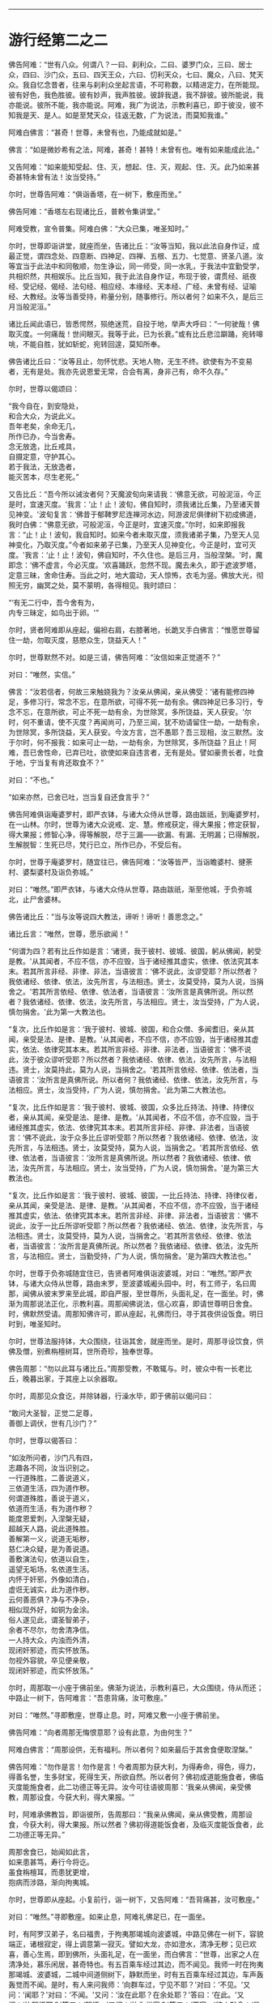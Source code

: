 
--------------

* 游行经第二之二
佛告阿难：“世有八众。何谓八？一曰、刹利众，二曰、婆罗门众，三曰、居士众，四曰、沙门众，五曰、四天王众，六曰、忉利天众，七曰、魔众，八曰、梵天众。我自忆念昔者，往来与刹利众坐起言语，不可称数，以精进定力，在所能现。彼有好色，我色胜彼。彼有妙声，我声胜彼。彼辞我退，我不辞彼。彼所能说，我亦能说。彼所不能，我亦能说。阿难，我广为说法，示教利喜已，即于彼没，彼不知我是天、是人。如是至梵天众，往返无数，广为说法，而莫知我谁。”

阿难白佛言：“甚奇！世尊，未曾有也，乃能成就如是。”

佛言：“如是微妙希有之法，阿难，甚奇！甚特！未曾有也。唯有如来能成此法。”

又告阿难：“如来能知受起、住、灭，想起、住、灭，观起、住、灭。此乃如来甚奇甚特未曾有法！汝当受持。”

尔时，世尊告阿难：“俱诣香塔，在一树下，敷座而坐。”

佛告阿难：“香塔左右现诸比丘，普敕令集讲堂。”

阿难受教，宣令普集。阿难白佛：“大众已集，唯圣知时。”

尔时，世尊即诣讲堂，就座而坐，告诸比丘：“汝等当知，我以此法自身作证，成最正觉，谓四念处、四意断、四神足、四禅、五根、五力、七觉意、贤圣八道。汝等宜当于此法中和同敬顺，勿生诤讼，同一师受，同一水乳，于我法中宜勤受学，共相炽然，共相娱乐。比丘当知，我于此法自身作证，布现于彼，谓贯经、祇夜经、受记经、偈经、法句经、相应经、本缘经、天本经、广经、未曾有经、证喻经、大教经。汝等当善受持，称量分别，随事修行。所以者何？如来不久，是后三月当般泥洹。”

诸比丘闻此语已，皆悉愕然，殒绝迷荒，自投于地，举声大呼曰：“一何驶哉！佛取灭度。一何痛哉！世间眼灭。我等于此，已为长衰。”或有比丘悲泣躃踊，宛转嗥咷，不能自胜，犹如斩蛇，宛转回遑，莫知所奉。

佛告诸比丘曰：“汝等且止，勿怀忧悲。天地人物，无生不终。欲使有为不变易者，无有是处。我亦先说恩爱无常，合会有离，身非己有，命不久存。”

尔时，世尊以偈颂曰：

“我今自在，到安隐处，\\
 和合大众，为说此义。\\
 吾年老矣，余命无几，\\
 所作已办，今当舍寿。\\
 念无放逸，比丘戒具，\\
 自摄定意，守护其心。\\
 若于我法，无放逸者，\\
 能灭苦本，尽生老死。”

又告比丘：“吾今所以诫汝者何？天魔波旬向来请我：‘佛意无欲，可般泥洹，今正是时，宜速灭度。'我言：‘止！止！波旬，佛自知时，须我诸比丘集，乃至诸天普见神变。'波旬复言：‘佛昔于郁鞞罗尼连禅河水边，阿游波尼俱律树下初成佛道，我时白佛：“佛意无欲，可般泥洹，今正是时，宜速灭度。”尔时，如来即报我言：“止！止！波旬，我自知时。如来今者未取灭度，须我诸弟子集，乃至天人见神变化，乃取灭度。”今者如来弟子已集，乃至天人见神变化，今正是时，宜可灭度。'我言：‘止！止！波旬，佛自知时，不久住也。是后三月，当般涅槃。'时，魔即念：‘佛不虚言，今必灭度。'欢喜踊跃，忽然不现。魔去未久，即于遮波罗塔，定意三昧，舍命住寿。当此之时，地大震动，天人惊怖，衣毛为竖。佛放大光，彻照无穷，幽冥之处，莫不蒙明，各得相见。我时颂曰：

“‘有无二行中，吾今舍有为，\\
  内专三昧定，如鸟出于卵。'”

尔时，贤者阿难即从座起，偏袒右肩，右膝著地，长跪叉手白佛言：“惟愿世尊留住一劫，勿取灭度，慈愍众生，饶益天人！”

尔时，世尊默然不对。如是三请，佛告阿难：“汝信如来正觉道不？”

对曰：“唯然，实信。”

佛言：“汝若信者，何故三来触娆我为？汝亲从佛闻，亲从佛受：‘诸有能修四神足，多修习行，常念不忘，在意所欲，可得不死一劫有余。佛四神足已多习行，专念不忘，在意所欲，可止不死一劫有余，为世除冥，多所饶益，天人获安。'尔时，何不重请，使不灭度？再闻尚可，乃至三闻，犹不劝请留住一劫，一劫有余，为世除冥，多所饶益，天人获安。今汝方言，岂不愚耶？吾三现相，汝三默然。汝于尔时，何不报我：如来可止一劫，一劫有余，为世除冥，多所饶益？且止！阿难，吾已舍性命，已弃已吐，欲使如来自违言者，无有是处。譬如豪贵长者，吐食于地，宁当复有肯还取食不？”

对曰：“不也。”

“如来亦然，已舍已吐，岂当复自还食言乎？”

佛告阿难俱诣庵婆罗村，即严衣钵，与诸大众侍从世尊，路由跋祇，到庵婆罗村，在一山林。尔时，世尊为诸大众说戒、定、慧。修戒获定，得大果报；修定获智，得大果报；修智心净，得等解脱，尽于三漏------欲漏、有漏、无明漏；已得解脱，生解脱智：生死已尽，梵行已立，所作已办，不受后有。

尔时，世尊于庵婆罗村，随宜往已，佛告阿难：“汝等皆严，当诣瞻婆村、揵荼村、婆梨婆村及诣负弥城。”

对曰：“唯然。”即严衣钵，与诸大众侍从世尊，路由跋祇，渐至他城，于负弥城北，止尸舍婆林。

佛告诸比丘：“当与汝等说四大教法，谛听！谛听！善思念之。”

诸比丘言：“唯然，世尊，愿乐欲闻！”

“何谓为四？若有比丘作如是言：‘诸贤，我于彼村、彼城、彼国，躬从佛闻，躬受是教。'从其闻者，不应不信，亦不应毁，当于诸经推其虚实，依律、依法究其本末。若其所言非经、非律、非法，当语彼言：‘佛不说此，汝谬受耶？所以然者？我依诸经、依律、依法，汝先所言，与法相违。贤士，汝莫受持，莫为人说，当捐舍之。'若其所言依经、依律、依法者，当语彼言：‘汝所言是真佛所说。所以然者？我依诸经、依律、依法，汝先所言，与法相应。贤士，汝当受持，广为人说，慎勿捐舍。'此为第一大教法也。

“复次，比丘作如是言：‘我于彼村、彼城、彼国，和合众僧、多闻耆旧，亲从其闻，亲受是法、是律、是教。'从其闻者，不应不信，亦不应毁，当于诸经推其虚实，依法、依律究其本末。若其所言非经、非律、非法者，当语彼言：‘佛不说此，汝于彼众谬听受耶？所以然者？我依诸经、依律、依法，汝先所言，与法相违。贤士，汝莫持此，莫为人说，当捐舍之。'若其所言依经、依律、依法者，当语彼言：‘汝所言是真佛所说。所以者何？我依诸经、依律、依法，汝先所言，与法相应。贤士，汝当受持，广为人说，慎勿捐舍。'此为第二大教法也。

“复次，比丘作如是言：‘我于彼村、彼城、彼国，众多比丘持法、持律、持律仪者，亲从其闻，亲受是法、是律、是教。'从其闻者，不应不信，亦不应毁，当于诸经推其虚实，依法、依律究其本未。若其所言非经、非律、非法者，当语彼言：‘佛不说此，汝于众多比丘谬听受耶？所以然者？我依诸经、依律、依法，汝先所言，与法相违。贤士，汝莫受持，莫为人说，当捐舍之。'若其所言依经、依律、依法者，当语彼言：‘汝所言是真佛所说。所以然者？我依诸经、依律、依法，汝先所言，与法相应。贤士，汝当受持，广为人说，慎勿捐舍。'是为第三大教法也。

“复次，比丘作如是言：‘我于彼村、彼城、彼国，一比丘持法、持律、持律仪者，亲从其闻，亲受是法、是律、是教。'从其闻者，不应不信，亦不应毁，当于诸经推其虚实，依法、依律究其本末。若所言非经、非律、非法者，当语彼言：‘佛不说此，汝于一比丘所谬听受耶？所以然者？我依诸经、依法、依律，汝先所言，与法相违。贤士，汝莫受持，莫为人说，当捐舍之。'若其所言依经、依律、依法者，当语彼言：‘汝所言是真佛所说。所以然者？我依诸经、依律、依法，汝先所言，与法相应。贤士，当勤受持，广为人说，慎勿捐舍。'是为第四大教法也。”

尔时，世尊于负弥城随宜住已，告贤者阿难俱诣波婆城，对曰：“唯然。”即严衣钵，与诸大众侍从世尊，路由末罗，至波婆城阇头园中。时，有工师子，名曰周那，闻佛从彼末罗来至此城，即自严服，至世尊所，头面礼足，在一面坐。时，佛渐为周那说法正化，示教利喜。周那闻佛说法，信心欢喜，即请世尊明日舍食。时，佛默然受请。周那知佛许可，即从座起，礼佛而归，寻于其夜供设饭食。明日时到，唯圣知时。

尔时，世尊法服持钵，大众围绕，往诣其舍，就座而坐。是时，周那寻设饮食，供佛及僧，别煮栴檀树耳，世所奇珍，独奉世尊。

佛告周那：“勿以此耳与诸比丘。”周那受教，不敢辄与。时，彼众中有一长老比丘，晚暮出家，于其座上以余器取。

尔时，周那见众食讫，并除钵器，行澡水毕，即于佛前以偈问曰：

“敢问大圣智，正觉二足尊，\\
 善御上调伏，世有几沙门？”

尔时，世尊以偈答曰：

“如汝所问者，沙门凡有四，\\
 志趣各不同，汝当识别之。\\
 一行道殊胜，二善说道义，\\
 三依道生活，四为道作秽。\\
 何谓道殊胜，善说于道义，\\
 依道而生活，有为道作秽？\\
 能度恩爱刺，入涅槃无疑，\\
 超越天人路，说此道殊胜。\\
 善解第一义，说道无垢秽，\\
 慈仁决众疑，是为善说道。\\
 善敷演法句，依道以自生，\\
 遥望无垢场，名依道生活。\\
 内怀于奸邪，外像如清白，\\
 虚诳无诚实，此为道作秽。\\
 云何善恶俱？净与不净杂，\\
 相似现外好，如铜为金涂。\\
 俗人遂见此，谓圣智弟子，\\
 余者不尽尔，勿舍清净信。\\
 一人持大众，内浊而外清，\\
 现闭奸邪迹，而实怀放荡。\\
 勿视外容貌，卒见便亲敬，\\
 现闭奸邪迹，而实怀放荡。”

尔时，周那取一小座于佛前坐。佛渐为说法，示教利喜已，大众围绕，侍从而还；中路止一树下，告阿难言：“吾患背痛，汝可敷座。”

对曰：“唯然。”寻即敷座，世尊止息。时，阿难又敷一小座于佛前坐。

佛告阿难：“向者周那无悔恨意耶？设有此意，为由何生？”

阿难白佛言：“周那设供，无有福利。所以者何？如来最后于其舍食便取涅槃。”

佛告阿难：“勿作是言！勿作是言！今者周那为获大利，为得寿命，得色，得力，得善名誉，生多财宝，死得生天，所欲自然。所以者何？佛初成道能施食者，佛临灭度能施食者，此二功德正等无异。汝今可往语彼周那：‘我亲从佛闻，亲受佛教，周那设食，今获大利，得大果报。'”

时，阿难承佛教旨，即诣彼所，告周那曰：“我亲从佛闻，亲从佛受教，周那设食，今获大利，得大果报。所以然者？佛初得道能饭食者，及临灭度能饭食者，此二功德正等无异。”

周那舍食已，始闻如此言，\\
如来患甚笃，寿行今将讫。\\
虽食栴檀耳，而患犹更增，\\
抱病而涉路，渐向拘夷城。

尔时，世尊即从座起。小复前行，诣一树下，又告阿难：“吾背痛甚，汝可敷座。”

对曰：“唯然。”寻即敷座。如来止息，阿难礼佛足已，在一面坐。

时，有阿罗汉弟子，名曰福贵，于拘夷那竭城向波婆城，中路见佛在一树下，容貌端正，诸根寂定，得上调意第一寂灭。譬如大龙，亦如澄水，清净无秽；见已欢喜，善心生焉，即到佛所，头面礼足，在一面坐，而白佛言：“世尊，出家之人在清净处，慕乐闲居，甚奇特也。有五百乘车经过其边，而不闻见。我师一时在拘夷那竭城、波婆城，二城中间道侧树下，静默而坐，时有五百乘车经过其边，车声轰轰觉而不闻。是时，有人来问我师：‘向群车过，宁见不耶？'对曰：‘不见。'又问：‘闻耶？'对曰：‘不闻。'又问：‘汝在此耶？在余处耶？'答曰：‘在此。'又问：‘汝醒悟耶？'答曰：‘醒悟。'又问：‘汝为觉寐？'答曰：‘不寐。'彼人默念：‘是希有也！出家之人专精乃尔，车声轰轰觉而不闻。'即语我师曰：‘向有五百乘车从此道过，车声振动，尚且不闻，岂他闻哉？'即为作礼，欢喜而去。”

佛告福贵：“我今问汝，随意所答。群车振动觉而不闻，雷动天地觉而不闻，何者为难？”

福贵白佛言：“千万车声，岂等雷电？不闻车声未足为难，雷动天地觉而不闻，斯乃为难。”

佛告福贵：“我于一时游阿越村，在一草庐，时有异云暴起，雷电霹雳，杀四特牛、耕者兄弟二人，人众大聚。时，我出草庐，彷徉经行。彼大众中有一人来至我所，头面礼足，随我经行，我知而故问：‘彼大众聚何所为耶？'其人即问：‘佛向在何所？为觉寐耶？'答曰：‘在此，时不寐也。'其人亦叹希闻得定如佛者也，雷电霹雳，声聒天地，而独寂定觉而不闻，乃白佛言：‘向有异云暴起，雷电霹雳，杀四特牛、耕者兄弟二人，彼大众聚，其正为此。'其人心悦，即得法喜，礼佛而去。”

尔时，福贵被二黄叠，价值百千，即从座起，长跪叉手而白佛言：“今以此叠奉上世尊，愿垂纳受！”

佛告福贵：“汝以一叠施我，一施阿难。”尔时，福贵承佛教旨，一奉如来，一施阿难。佛愍彼故，即为纳受。时，福贵礼佛足已，于一面坐，佛渐为说法，示教利喜：施论、戒论、生天之论，欲为大患、不净、秽污，上漏为碍，出要为上。时，佛知福贵意，欢喜柔软，无诸盖、缠，易可开化，如诸佛常法，即为福贵说苦圣谛，苦集、苦灭、苦出要谛。

时，福贵信心清净，譬如净洁白叠易为受色，即于座上远尘离垢，诸法法眼生，见法得法，决定正住，不堕恶道，成就无畏，而白佛言：“我今归依佛、归依法、归依僧，惟愿如来听我于正法中为优婆塞！自今已后，尽寿不杀、不盗、不淫、不欺、不饮酒，惟愿世尊听我于正法中为优婆塞！”

又白佛言：“世尊，游化若诣波婆城，惟愿屈意过贫聚中！所以然者？欲尽家所有饮食、床卧、衣服、汤药，奉献世尊！世尊受已，家内获安。”

佛言：“汝所言善。”

尔时，世尊为福贵说法，示教利喜已，即从座起，头面礼足，欢喜而去。其去未久，阿难寻以黄叠奉上如来，如来哀愍，即为受之，被于身上。

尔时，世尊颜貌从容，威光炽盛，诸根清净，面色和悦。阿难见已，默自思念：“自我得侍二十五年，未曾见佛面色光泽，发明如今。”即从座起，右膝著地，叉手合掌，前白佛言：“自我得侍二十五年，未曾见佛光色如今，不审何缘？愿闻其意！”

佛告阿难：“有二因缘，如来光色有殊于常：一者、佛初得道，成无上正真觉时；二者、临欲灭度，舍于性命般涅槃时。阿难，以此二缘，光色殊常。”

尔时，世尊即说颂曰：

“金色衣光悦，细软极鲜净，\\
 福贵奉世尊，如雪白毫光。”

佛命阿难：“吾渴欲饮，汝取水来。”

阿难白言：“向有五百乘车于上流渡，水浊未清，可以洗足，不中饮也。”

如是三敕：“阿难，汝取水来！”

阿难白言：“今拘孙河去此不远，清冷可饮，亦可澡浴。”

时，有鬼神居在雪山，笃信佛道，即以钵盛八种净水，奉上世尊。佛愍彼故，寻为受之。而说颂曰：

“佛以八种音，敕阿难取水：\\
 吾渴今欲饮，饮已诣拘尸。\\
 柔软和雅音，所言悦众心，\\
 给侍佛左右，寻白于世尊：\\
 向有五百车，截流渡彼岸，\\
 浑浊于此水，饮恐不便身；\\
 拘孙河不远，水美甚清冷，\\
 往彼可取饮，亦可澡浴身。\\
 雪山有鬼神，奉上如来水，\\
 饮已威势强，众中师子步。\\
 其水神龙居，清澄无浊秽，\\
 圣颜如雪山，安详度拘孙。”

尔时，世尊即诣拘孙河，饮已澡浴，与众而去。中路止息在一树下，告周那曰：“汝取僧伽梨四牒而敷，吾患背痛，欲暂止息。”周那受教，敷置已讫，佛坐其上。周那礼已，于一面坐，而白佛言：“我欲般涅槃，我欲般涅槃。”

佛告之曰：“宜知是时。”于是，周那即于佛前便般涅槃。佛时颂曰：

“佛趣拘孙河，清凉无浊秽，\\
 人中尊入水，澡浴度彼岸。\\
 大众之元首，教敕于周那：\\
 吾今身疲极，汝速敷卧具。\\
 周那寻受教，四牒衣而敷，\\
 如来既止息，周那于前坐，\\
 即白于世尊：我欲取灭度，\\
 无爱无憎处，今当到彼方。\\
 无量功德海，最胜告彼曰：\\
 汝所作已办，今宜知是时。\\
 见佛已听许，周那倍精勤，\\
 灭行无有余，如灯尽火灭。”

时，阿难即从座起，前白佛言：“佛灭度后，葬法云何？”

佛告阿难：“汝且默然，思汝所业，诸清信士自乐为之。”

时，阿难复重三启：“佛灭度后，葬法云何？”

佛言：“欲知葬法者，当如转轮圣王。”

阿难又白：“转轮圣王葬法云何？”

佛告阿难：“圣王葬法，先以香汤洗浴其体，以新劫贝周遍缠身，以五百张叠次如缠之。内身金棺灌以麻油毕，举金棺置于第二大铁椁中，栴檀香椁次重于外，积众名香，厚衣其上而阇维之。讫收舍利，于四衢道起立塔庙，表刹悬缯，使国行人皆见法王塔，思慕正化，多所饶益。

“阿难，汝欲葬我，先以香汤洗浴，用新劫贝周遍缠身，以五百张叠次如缠之。内身金棺灌以麻油毕，举金棺置于第二大铁椁中，栴檀香椁次重于外，积众名香，厚衣其上而阇维之。讫收舍利，于四衢道起立塔庙，表刹悬缯，使诸行人皆见佛塔，思慕如来法王道化，生获福利，死得上天。”

于时，世尊重观此义，而说颂曰：

“阿难从坐起，长跪白世尊：\\
 如来灭度后，当以何法葬？\\
 阿难汝且默，思惟汝所行，\\
 国内诸清信，自当乐为之。\\
 阿难三请已，佛说转轮葬，\\
 欲葬如来身，叠裹内棺椁，\\
 四衢起塔庙，为利益众生，\\
 诸有礼敬者，皆获无量福。”

佛告阿难：“天下有四种人，应得起塔，香华缯盖，伎乐供养。何等为四？一者、如来应得起塔，二者、辟支佛，三者、声闻人，四者、转轮王。阿难，此四种人应得起塔，香华缯盖，伎乐供养。”

尔时，世尊以偈颂曰：

“佛应第一塔，辟支佛、声闻，\\
 及转轮圣王，典领四域主。\\
 斯四应供养，如来之所记，\\
 佛、辟支、声闻，及转轮王塔。”

尔时，世尊告阿难：“俱诣拘尸城，末罗双树间。”

对曰：“唯然。”即与大众围绕世尊，在道而行。

有一梵志从拘尸城趣波婆城，中路遥见世尊颜貌端正，诸根寂定，见已欢喜，善心自生，前至佛所，问讯讫，一面住，而白佛言：“我所居村去此不远，惟愿瞿昙于彼止宿，清旦食已，然后趣城。”

佛告梵志：“且止！且止！汝今便为供养我已。”

时，梵志殷勤三请，佛答如初，又告梵志：“阿难在后，汝可语意。”

时，梵志闻佛教已，即诣阿难，问讯已，于一面立，白阿难言：“我所居村去此不远。欲屈瞿昙于彼止宿，清旦食已，然后趣城。”

阿难答曰：“止！止！梵志，汝今已为得供养已。”

梵志复请，殷勤至三。阿难答曰：“时既暑热，彼村远迥。世尊疲极，不足劳娆。”

尔时，世尊观此义已，即说颂曰：

“净眼前进路，疲极向双树，\\
 梵志遥见佛，速诣而稽首：\\
 我村今在近，哀愍留一宿，\\
 清旦设微供，然后向彼城。\\
 梵志我身倦，道远不能过，\\
 监藏者在后，汝可往语意。\\
 承佛教旨已，即诣阿难所：\\
 惟愿至我村，清旦食已去。\\
 阿难曰止止，时热不相赴。\\
 三请不遂愿，忧恼不悦乐。\\
 咄此有为法，流迁不常住，\\
 今于双树间，灭我无漏身。\\
 佛、辟支、声闻，一切皆归灭，\\
 无常无撰择，如火焚山林。”

尔时，世尊入拘尸城，向本生处末罗双树间，告阿难曰：“汝为如来于双树间敷置床座，使头北首，面向西方。所以然者？吾法流布，当久住北方。”

对曰：“唯然。”即敷座，令北首。

尔时，世尊自四牒僧伽梨，偃右胁如师子王，累足而卧。

时，双树间所有鬼神笃信佛者，以非时华布散于地。尔时，世尊告阿难曰：“此双树神以非时华供养于我，此非供养如来。”

阿难白言：“云何名为供养如来？”

佛语阿难：“人能受法、能行法者，斯乃名曰供养如来。”佛观此义，而说颂曰：

“佛在双树间，偃卧心不乱，\\
 树神心清净，以华散佛上。\\
 阿难白佛言：云何名供养？\\
 受法而能行，觉华而为供。\\
 紫金华如轮，散佛未为供；\\
 阴、界、入无我，乃名第一供。”

尔时，梵摩那在于佛前执扇扇佛，佛言：“汝却，勿在吾前。”

时，阿难默自思念：“此梵摩那常在佛左右，供给所须，当尊敬如来，视无厌足。今者末后须其瞻视，乃命使却，意将何因？”于是，阿难即整衣服，前白佛言：“此梵摩那常在佛左右，供给所须，当尊敬如来，视无厌足。今者末后须其瞻视，而命使却，将有何因？”

佛告阿难：“此拘尸城外有十二由旬，皆是诸大神天之所居宅，无空缺处。此诸大神皆嫌此比丘当佛前立：‘今佛末后垂当灭度，吾等诸神，冀一奉觐，而此比丘有大威德，光明映蔽，使我曹等不得亲近礼拜供养。'阿难，我以是缘，故命使却。”

阿难白佛：“此尊比丘本积何德？修何行业？今者威德乃如是乎？”

佛告阿难：“乃往过去久远九十一劫，时世有佛，名毗婆尸。时此比丘以欢喜心，手执草炬，以照彼塔，由此因缘，使今威光上彻二十八天，诸天神光所不能及。”

尔时，阿难即从座起，偏袒右肩，长跪叉手而白佛言：“莫于此鄙陋小城荒毁之土取灭度也。所以者何？更有大国------瞻婆大国、毗舍离国、王舍城、婆祇国、舍卫国、迦维罗卫国、波罗柰国，其土人民众多，信乐佛法，佛灭度已，必能恭敬供养舍利。”

佛言：“止！止！勿造斯观！无谓此土以为鄙陋。所以者何？昔者，此国有王名大善见，此城时名拘舍婆提，大王之都城，长四百八十里，广二百八十里。是时，谷米丰贱，人民炽盛，其城七重，绕城栏楯亦复七重，雕文刻镂，间悬宝铃。其城下基深三仞，高十二仞，城上楼观高十二仞，柱围三仞。金城银门，银城金门；琉璃城水精门，水精城琉璃门。

“其城周围四宝庄严，间错栏楯亦以四宝。金楼银铃，银楼金铃，宝堑七重，中生莲华，优钵罗华、钵头摩华、俱物头华、分陀利华，下有金沙布现其底，夾道两边生多邻树。其金树者，银叶华实。其银树者，金叶华实。水精树者，琉璃华实。琉璃树者，水精华实。多邻树间有众浴池，清流深潭，洁净无秽，以四宝砖间砌其边。金梯银磴，银梯金磴；琉璃梯金磴，琉璃梯陛水精为磴，水精梯陛琉璃为磴。周匝栏楯，辽绕相承。其城处处生多邻树。其金树者，银叶华实。其银树者，金叶华实。水精树者，琉璃华实。琉璃树者，水精华实。树间亦有四种宝池，生四种华。街巷齐整，行伍相当，风吹众华，纷纷路侧。微风四起，吹诸宝树，出柔软音，犹如天乐。其国人民，男女大小，共游树间，以自娱乐。其国常有十种声：贝声、鼓声、波罗声、歌声、舞声、吹声、象声、马声、车声、饮食戏笑声。

“尔时，大善见王七宝具足，王有四德，主四天下。何谓七宝？一、金轮宝，二、白象宝，三、绀马宝，四、神珠宝，五、玉女宝，六、居士宝，七、主兵宝。

“云何善见大王成就金轮宝？王常以十五日月满时，沐浴香汤，升高殿上，婇女围绕，自然轮宝忽现在前；轮有千辐，光色具足，天匠所造，非世所有，真金所成，轮径丈四。大善见王默自念言：‘我曾从先宿耆旧闻如是语：刹利王水浇头种，以十五日月满时，沐浴香汤，升宝殿上，婇女围绕，自然金轮忽现在前；轮有千辐，光色具足，天匠所造，非世所有，真金所成，轮径丈四，是则名为转轮圣王。今此轮现，将无是耶？今我宁可试此轮宝。'

“时大善见王即召四兵，向金轮宝偏露右臂，右膝著地，以右手摩抆金轮，语言：‘汝向东方，如法而转，勿违常则。'轮即东转。时，善见王即将四兵随其后行，金轮宝前有四神引导，轮所住处，王即止驾。尔时，东方诸小国王见大王至，以金钵盛银粟，银钵盛金粟，来趣王所，拜首白言：‘善来！大王，今此东方土地丰乐，人民炽盛，志性仁和，慈孝忠顺。惟愿圣王于此治政！我等当给使左右，承受所宜。'当时，善见大王语小王言：‘止！止！诸贤，汝等则为供养我已，但当以正法治，勿使偏枉，无令国内有非法行，此即名曰我之所治。'

“时诸小王闻此教已，即从大王巡行诸国，至东海表；次行南方、西方、北方，随轮所至，其诸国王各献国土，亦如东方诸小王。此时，善见王既随金轮，周行四海，以道开化，安慰民庶，已还本国拘舍婆城。时，金轮宝在宫门上虚空中住，大善见王踊跃而言：‘此金轮宝真为我瑞，我今真为转轮圣王。'是为金轮宝成就。

“云何善见大王成就白象宝？时，善见大王清旦在正殿上坐，自然象宝忽现在前，其毛纯白，七处平住，力能飞行，其首杂色，六牙纤𦟛，真金间填。时王见已，念言：‘此象贤良，若善调者，可中御乘。'即试调习，诸能悉备。时，善见大王欲自试象，即乘其上，清旦出城，周行四海，食时已还。时，善见王踊跃而言：‘此白象宝真为我瑞，我今真为转轮圣王。'是为象宝成就。

“云何善见大王成就马宝？时，善见大王清旦在正殿上坐，自然马宝忽现在前，绀青色，朱髦尾，头颈如乌，力能飞行。时王见已，念言：‘此马贤良，若善调者，可中御乘。'即试调习，诸能悉备。时，善见王欲自试马宝，即乘其上，清旦出城，周行四海，食时已还。时，善见王踊跃而言：‘此绀马宝真为我瑞，我今真为转轮圣王。'是为绀马宝成就。

“云何善见大王神珠宝成就？时，善见大王于清旦在正殿上坐，自然神珠忽现在前，质色清彻，无有瑕秽。时王见已，言：‘此珠妙好，若有光明，可照宫内。'时，善见王欲试此珠，即召四兵，以此宝珠置高幢上，于夜冥中赍幢出城。其珠光明，照诸军众，犹如昼日；于军众外周匝，复能照一由旬；现城中人皆起作务，谓为是昼。时，王善见踊跃而言：‘今此神珠宝真为我瑞，我今真为转轮圣王。'是为神珠宝成就。

“云何善见大王成就玉女宝？时，玉女宝忽然出现，颜色从容，面貌端正，不长不短，不粗不细，不白不黑，不刚不柔，冬则身温，夏则身凉，举身毛孔出栴檀香，口出优钵罗华香，言语柔软，举动安详，先起后坐，不失宜则。时，王善见清净无著，心不暂念，况复亲近？时，王善见踊跃而言：‘此玉女宝真为我瑞，我今真为转轮圣王。'是为玉女宝成就。

“云何善见大王居士宝成就？时，居士丈夫忽然自出，宝藏自然，财富无量。居士宿福，眼能彻视地中伏藏，有主无主，皆悉见知。其有主者，能为拥护；其无主者，取给王用。时，居士宝往白王言：‘大王，有所给与，不足为忧，我自能办。'时，善见王欲试居士宝，即敕严船于水游戏，告居士曰：‘我须金宝，汝速与我。'居士报曰：‘大王小待，须至岸上。'王寻逼言：‘我停须用，正今得来。'时，居士宝被王严敕，即于船上长跪，以右手内著水中，水中宝瓶随手而出，如虫缘树。彼居士宝，亦复如是，内手水中，宝缘手出，充满船上，而白王言：‘向须宝用，为须几许？'时，王善见语居士言：‘止！止！吾无所须，向相试耳！汝今便为供养我已。'时，彼居士闻王语已，寻以宝物还投水中。时，善见王踊跃而言：‘此居士宝真为我瑞，我今真为转轮圣王。'是为居士宝成就。

“云何善见大王主兵宝成就？时，主兵宝忽然出现，智谋雄猛，英略独决，即诣王所，白言：‘大王，有所讨伐，王不足忧，我自能办。'时，善见大王欲试主兵宝，即集四兵而告之曰：‘汝今用兵，未集者集，已集者放；未严者严，已严者解；未去者去，已去者住。'时，主兵宝闻王语已，即令四兵，未集者集，已集者放；未严者严，已严者解；未去者去，已去者住。时，善见王踊跃而言：‘此主兵宝真为我瑞，我今真为转轮圣王。'阿难，是为善见转轮圣王成就七宝。

“何谓四神德？一者、长寿不夭，无能及者；二者、身强无患，无能及者；三者、颜貌端正，无能及者；四者、宝藏盈溢，无能及者。是为转轮圣王成就七宝及四功德。

“阿难，时，善见王久乃命驾，出游后园，寻告御者：‘汝当善御，安详而行。所以然者？吾欲谛观国土人民安乐无患。'时，国人民路次观者，复语侍人：‘汝且徐行，吾欲谛观圣王威颜。'阿难，时，善见王慈育民物，如父爱子；国民慕王，如子仰父，所有珍奇尽以贡王，愿垂纳受，在意所与。时王报曰：‘且止！诸人！吾自有宝，汝可自用。'复于异时，王作是念：‘我今宁可造作宫观。'适生是意，时国人民诣王善见，各白王言：‘我今为王造作宫殿。'王报之曰：‘我今以为得汝供养，我有宝物，自足成办。'时，国人民复重启王：‘我欲与王造立宫殿。'王告人民：‘随汝等意。'时，诸人民承王教已，即以八万四千两车，载金而来，诣拘舍婆城，造立法殿。时，第二忉利妙匠天子默自思念：‘唯我能堪与善见王起正法殿。'

“阿难，时，妙匠天造正法殿，长六十里，广三十里，四宝庄严，下基平整，七重宝砖以砌其阶。其法殿柱有八万四千，金柱银栌，银柱金栌，琉璃、水精栌柱亦然。绕殿周匝，有四栏楯，皆四宝成，又四阶陛亦四宝成。其法殿上有八万四千宝楼，其金楼者银为户牖，其银楼者金为户牖，水精、琉璃楼户亦然。金楼银床，银楼金床，綩綖细软，金缕织成，布其座上，水精、琉璃楼床亦然。其殿光明，眩曜人目，犹日盛明，无能视者。时，善见王自生念言：‘我今可于是殿左右起多邻园池。'即造园池，纵广一由旬。

“又复自念：‘于法殿前造一法池。'寻即施造，纵广一由旬。其水清澄，洁净无秽，以四宝砖厕砌其下，绕池四边，栏楯周匝，皆以黄金、白银、水精、琉璃四宝合成。其池中水生众杂华，优钵罗华、钵头摩华、俱物头华、分陀利华，出微妙香，馚馥四散。其池四面陆地生华，阿醯物多华、瞻卜华、波罗罗华、须曼陀华、婆师迦华、檀俱摩梨华。使人典池，诸行过者将入洗浴，游戏清凉，随意所欲，须浆与浆，须食与食。衣服、车马、香华、财宝，不逆人意。

“阿难，时，善见王有八万四千象，金银校饰，络用宝珠，齐象王为第一。八万四千马，金银校饰，络用宝珠，力马王为第一。八万四千车，师子革络，四宝庄严，金轮宝为第一。八万四千珠，神珠宝为第一。八万四千玉女，玉女宝为第一。八万四千居士，居士宝为第一。八万四千刹利，主兵宝为第一。八万四千城，拘尸婆提城为第一。八万四千殿，正法殿为第一。八万四千楼，大正楼为第一。八万四千床，皆以黄金、白银、众宝所成，氍氀毾𣰆，綩綖细软，以布其上。八万四千亿衣，初摩衣、迦尸衣、劫波衣为第一。八万四千种食，日日供设，味味各异。

“阿难，时善见王八万四千象，乘齐象上，清旦出拘尸城，案行天下，周遍四海，须臾之间，还入城食。八万四千马，乘力马宝，清旦出游，案行天下，周遍四海，须臾之间，还入城食。八万四千车，乘金轮车，驾力马宝，清旦出游，案行天下，周遍四海，须臾之间，还入城食。八万四千神珠，以神珠宝，照于宫内，昼夜常明。八万四千玉女，玉女宝善贤给侍左右。八万四千居士，有所给与，任居士宝。八万四千刹利，有所讨伐，任主兵宝。八万四千城，常所治都，在拘尸城。八万四千殿，王所常止，在正法殿。八万四千楼，王所常止，在大正楼。八万四千座，王所常止，在颇梨座，以安禅故。八万四千亿衣，上妙宝饰，随意所服，以惭愧故。八万四千种食，王所常食，食自然饭，以知足故。

“时，八万四千象来现，王时蹋蹈冲突，伤害众生，不可称数。时王念言：‘此象数来，多所损伤。自今而后，百年听现一象。'如是转次百年现，一周而复始。”

--------------

